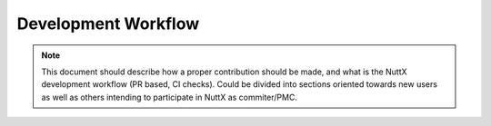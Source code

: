 Development Workflow
====================

.. note::
  This document should describe how a proper contribution should be made, and what is the
  NuttX development workflow (PR based, CI checks). Could be divided into sections oriented
  towards new users as well as others intending to participate in NuttX as commiter/PMC.
